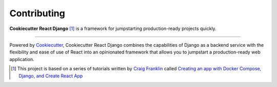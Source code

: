 .. _contributing:

Contributing
============

.. image:: https://travis-ci.com/ohduran/cookiecutter-react-django.svg?branch=master
    :target: https://travis-ci.com/ohduran/cookiecutter-react-django.svg?branch=master

**Cookiecutter React Django** [1]_ is a framework for jumpstarting production-ready projects quickly.

-------------------

Powered by `Cookiecutter <https://github.com/cookiecutter/cookiecutter>`_, Cookiecutter React Django combines the capabilities of Django as a backend service with the flexibility and ease of use of React into an opinionated framework that allows you to jumpstart a production-ready web application.

.. [1] This project is based on a series of tutorials written by `Craig Franklin <https://github.com/cfranklin11>`_ called `Creating an app with Docker Compose, Django, and Create React App <https://dev.to/englishcraig/creating-an-app-with-docker-compose-django-and-create-react-app-31lf>`_

